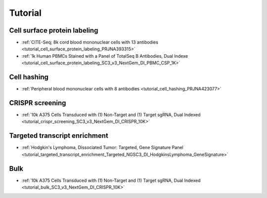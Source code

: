 Tutorial
========


Cell surface protein labeling
-------------------------------

- :ref:`CITE-Seq; 8k cord blood mononuclear cells with 13 antibodies <tutorial_cell_surface_protein_labeling_PRJNA393315>`
- :ref:`1k Human PBMCs Stained with a Panel of TotalSeq B Antibodies, Dual Indexe <tutorial_cell_surface_protein_labeling_SC3_v3_NextGem_DI_PBMC_CSP_1K>`


Cell hashing
-------------------------------

- :ref:`Peripheral blood mononuclear cells with 8 antibodies <tutorial_cell_hashing_PRJNA423077>`


CRISPR screening
-------------------------------

- :ref:`10k A375 Cells Transduced with (1) Non-Target and (1) Target sgRNA, Dual Indexed <tutorial_crispr_screening_SC3_v3_NextGem_DI_CRISPR_10K>`


Targeted transcript enrichment
-------------------------------

- :ref:`Hodgkin's Lymphoma, Dissociated Tumor: Targeted, Gene Signature Panel <tutorial_targeted_transcript_enrichment_Targeted_NGSC3_DI_HodgkinsLymphoma_GeneSignature>`


Bulk
-------------------------------

- :ref:`10k A375 Cells Transduced with (1) Non-Target and (1) Target sgRNA, Dual Indexed <tutorial_bulk_SC3_v3_NextGem_DI_CRISPR_10K>`
